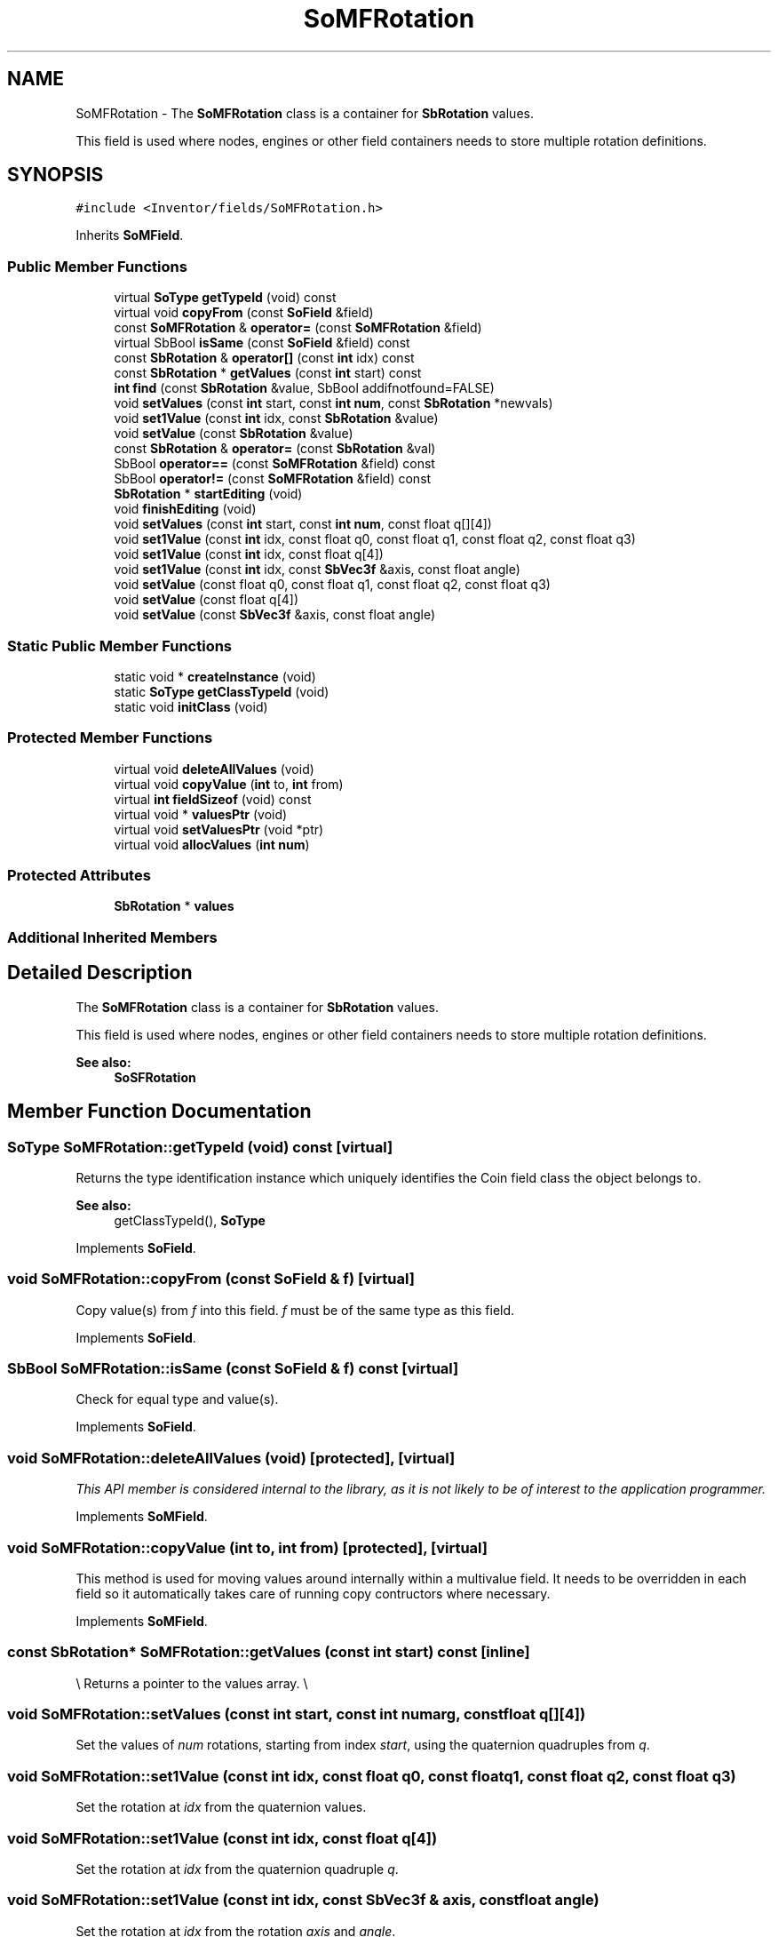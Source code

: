 .TH "SoMFRotation" 3 "Sun May 28 2017" "Version 4.0.0a" "Coin" \" -*- nroff -*-
.ad l
.nh
.SH NAME
SoMFRotation \- The \fBSoMFRotation\fP class is a container for \fBSbRotation\fP values\&.
.PP
This field is used where nodes, engines or other field containers needs to store multiple rotation definitions\&.  

.SH SYNOPSIS
.br
.PP
.PP
\fC#include <Inventor/fields/SoMFRotation\&.h>\fP
.PP
Inherits \fBSoMField\fP\&.
.SS "Public Member Functions"

.in +1c
.ti -1c
.RI "virtual \fBSoType\fP \fBgetTypeId\fP (void) const"
.br
.ti -1c
.RI "virtual void \fBcopyFrom\fP (const \fBSoField\fP &field)"
.br
.ti -1c
.RI "const \fBSoMFRotation\fP & \fBoperator=\fP (const \fBSoMFRotation\fP &field)"
.br
.ti -1c
.RI "virtual SbBool \fBisSame\fP (const \fBSoField\fP &field) const"
.br
.ti -1c
.RI "const \fBSbRotation\fP & \fBoperator[]\fP (const \fBint\fP idx) const"
.br
.ti -1c
.RI "const \fBSbRotation\fP * \fBgetValues\fP (const \fBint\fP start) const"
.br
.ti -1c
.RI "\fBint\fP \fBfind\fP (const \fBSbRotation\fP &value, SbBool addifnotfound=FALSE)"
.br
.ti -1c
.RI "void \fBsetValues\fP (const \fBint\fP start, const \fBint\fP \fBnum\fP, const \fBSbRotation\fP *newvals)"
.br
.ti -1c
.RI "void \fBset1Value\fP (const \fBint\fP idx, const \fBSbRotation\fP &value)"
.br
.ti -1c
.RI "void \fBsetValue\fP (const \fBSbRotation\fP &value)"
.br
.ti -1c
.RI "const \fBSbRotation\fP & \fBoperator=\fP (const \fBSbRotation\fP &val)"
.br
.ti -1c
.RI "SbBool \fBoperator==\fP (const \fBSoMFRotation\fP &field) const"
.br
.ti -1c
.RI "SbBool \fBoperator!=\fP (const \fBSoMFRotation\fP &field) const"
.br
.ti -1c
.RI "\fBSbRotation\fP * \fBstartEditing\fP (void)"
.br
.ti -1c
.RI "void \fBfinishEditing\fP (void)"
.br
.ti -1c
.RI "void \fBsetValues\fP (const \fBint\fP start, const \fBint\fP \fBnum\fP, const float q[][4])"
.br
.ti -1c
.RI "void \fBset1Value\fP (const \fBint\fP idx, const float q0, const float q1, const float q2, const float q3)"
.br
.ti -1c
.RI "void \fBset1Value\fP (const \fBint\fP idx, const float q[4])"
.br
.ti -1c
.RI "void \fBset1Value\fP (const \fBint\fP idx, const \fBSbVec3f\fP &axis, const float angle)"
.br
.ti -1c
.RI "void \fBsetValue\fP (const float q0, const float q1, const float q2, const float q3)"
.br
.ti -1c
.RI "void \fBsetValue\fP (const float q[4])"
.br
.ti -1c
.RI "void \fBsetValue\fP (const \fBSbVec3f\fP &axis, const float angle)"
.br
.in -1c
.SS "Static Public Member Functions"

.in +1c
.ti -1c
.RI "static void * \fBcreateInstance\fP (void)"
.br
.ti -1c
.RI "static \fBSoType\fP \fBgetClassTypeId\fP (void)"
.br
.ti -1c
.RI "static void \fBinitClass\fP (void)"
.br
.in -1c
.SS "Protected Member Functions"

.in +1c
.ti -1c
.RI "virtual void \fBdeleteAllValues\fP (void)"
.br
.ti -1c
.RI "virtual void \fBcopyValue\fP (\fBint\fP to, \fBint\fP from)"
.br
.ti -1c
.RI "virtual \fBint\fP \fBfieldSizeof\fP (void) const"
.br
.ti -1c
.RI "virtual void * \fBvaluesPtr\fP (void)"
.br
.ti -1c
.RI "virtual void \fBsetValuesPtr\fP (void *ptr)"
.br
.ti -1c
.RI "virtual void \fBallocValues\fP (\fBint\fP \fBnum\fP)"
.br
.in -1c
.SS "Protected Attributes"

.in +1c
.ti -1c
.RI "\fBSbRotation\fP * \fBvalues\fP"
.br
.in -1c
.SS "Additional Inherited Members"
.SH "Detailed Description"
.PP 
The \fBSoMFRotation\fP class is a container for \fBSbRotation\fP values\&.
.PP
This field is used where nodes, engines or other field containers needs to store multiple rotation definitions\&. 


.PP
\fBSee also:\fP
.RS 4
\fBSoSFRotation\fP 
.RE
.PP

.SH "Member Function Documentation"
.PP 
.SS "\fBSoType\fP SoMFRotation::getTypeId (void) const\fC [virtual]\fP"
Returns the type identification instance which uniquely identifies the Coin field class the object belongs to\&.
.PP
\fBSee also:\fP
.RS 4
getClassTypeId(), \fBSoType\fP 
.RE
.PP

.PP
Implements \fBSoField\fP\&.
.SS "void SoMFRotation::copyFrom (const \fBSoField\fP & f)\fC [virtual]\fP"
Copy value(s) from \fIf\fP into this field\&. \fIf\fP must be of the same type as this field\&. 
.PP
Implements \fBSoField\fP\&.
.SS "SbBool SoMFRotation::isSame (const \fBSoField\fP & f) const\fC [virtual]\fP"
Check for equal type and value(s)\&. 
.PP
Implements \fBSoField\fP\&.
.SS "void SoMFRotation::deleteAllValues (void)\fC [protected]\fP, \fC [virtual]\fP"
\fIThis API member is considered internal to the library, as it is not likely to be of interest to the application programmer\&.\fP 
.PP
Implements \fBSoMField\fP\&.
.SS "void SoMFRotation::copyValue (\fBint\fP to, \fBint\fP from)\fC [protected]\fP, \fC [virtual]\fP"
This method is used for moving values around internally within a multivalue field\&. It needs to be overridden in each field so it automatically takes care of running copy contructors where necessary\&. 
.PP
Implements \fBSoMField\fP\&.
.SS "const \fBSbRotation\fP* SoMFRotation::getValues (const \fBint\fP start) const\fC [inline]\fP"
\\ Returns a pointer to the values array\&. \\ 
.SS "void SoMFRotation::setValues (const \fBint\fP start, const \fBint\fP numarg, const float q[][4])"
Set the values of \fInum\fP rotations, starting from index \fIstart\fP, using the quaternion quadruples from \fIq\fP\&. 
.SS "void SoMFRotation::set1Value (const \fBint\fP idx, const float q0, const float q1, const float q2, const float q3)"
Set the rotation at \fIidx\fP from the quaternion values\&. 
.SS "void SoMFRotation::set1Value (const \fBint\fP idx, const float q[4])"
Set the rotation at \fIidx\fP from the quaternion quadruple \fIq\fP\&. 
.SS "void SoMFRotation::set1Value (const \fBint\fP idx, const \fBSbVec3f\fP & axis, const float angle)"
Set the rotation at \fIidx\fP from the rotation \fIaxis\fP and \fIangle\fP\&. 
.SS "void SoMFRotation::setValue (const float q0, const float q1, const float q2, const float q3)"
Set the field to a single rotation from the quaternion values\&. 
.SS "void SoMFRotation::setValue (const float q[4])"
Set the field to a single rotation from the quaternion quadruple \fIq\fP\&. 
.SS "void SoMFRotation::setValue (const \fBSbVec3f\fP & axis, const float angle)"
Set the field to a single rotation from the \fIaxis\fP and \fIangle\fP\&. 

.SH "Author"
.PP 
Generated automatically by Doxygen for Coin from the source code\&.
